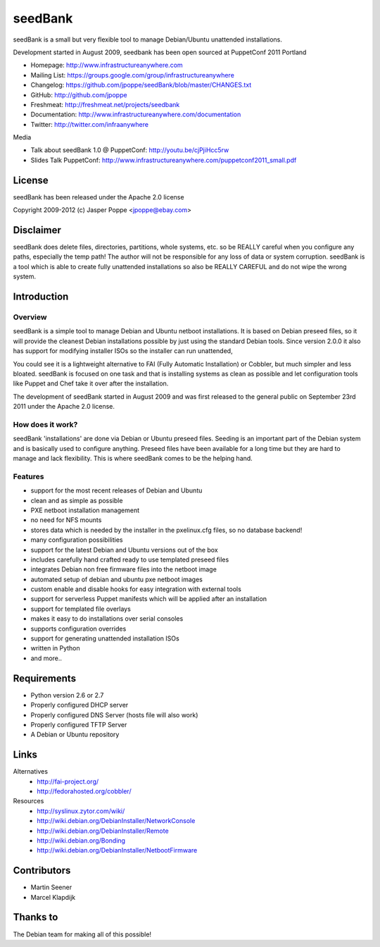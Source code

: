 ========
seedBank
========

seedBank is a small but very flexible tool to manage Debian/Ubuntu unattended installations.

Development started in August 2009, seedbank has been open sourced at PuppetConf 2011 Portland

* Homepage: http://www.infrastructureanywhere.com
* Mailing List: https://groups.google.com/group/infrastructureanywhere
* Changelog: https://github.com/jpoppe/seedBank/blob/master/CHANGES.txt
* GitHub: http://github.com/jpoppe
* Freshmeat: http://freshmeat.net/projects/seedbank
* Documentation: http://www.infrastructureanywhere.com/documentation
* Twitter: http://twitter.com/infraanywhere

Media

* Talk about seedBank 1.0 @ PuppetConf: http://youtu.be/cjPjiHcc5rw
* Slides Talk PuppetConf: http://www.infrastructureanywhere.com/puppetconf2011_small.pdf

License
=======
seedBank has been released under the Apache 2.0 license

Copyright 2009-2012 (c) Jasper Poppe <jpoppe@ebay.com>

Disclaimer
==========

seedBank does delete files, directories, partitions, whole systems, etc. so be REALLY careful when
you configure any paths, especially the temp path!
The author will not be responsible for any loss of data or system corruption. seedBank is a tool
which is able to create fully unattended installations so also be REALLY CAREFUL and do not
wipe the wrong system.

Introduction
============

Overview
--------

seedBank is a simple tool to manage Debian and Ubuntu netboot installations. It is based on Debian preseed files, so it will provide the cleanest Debian installations possible by just using the standard Debian tools. Since version 2.0.0 it also has support for modifying installer ISOs so the installer can run unattended,

You could see it is a lightweight alternative to FAI (Fully Automatic Installation) or Cobbler, but much simpler and less bloated. seedBank is focused on one task and that is installing systems as clean as possible and let configuration tools like Puppet and Chef take it over after the installation. 

The development of seedBank started in August 2009 and was first released to the general public on September 23rd 2011 under the Apache 2.0 license.

How does it work?
-----------------

seedBank 'installations' are done via Debian or Ubuntu preseed files. Seeding is an important part of the Debian system and is basically used to configure anything. Preseed files have been available for a long time but they are hard to manage and lack flexibility. This is where seedBank comes to be the helping hand.

Features
--------

- support for the most recent releases of Debian and Ubuntu
- clean and as simple as possible
- PXE netboot installation management
- no need for NFS mounts
- stores data which is needed by the installer in the pxelinux.cfg files, so no database backend!
- many configuration possibilities
- support for the latest Debian and Ubuntu versions out of the box
- includes carefully hand crafted ready to use templated preseed files
- integrates Debian non free firmware files into the netboot image
- automated setup of debian and ubuntu pxe netboot images
- custom enable and disable hooks for easy integration with external tools
- support for serverless Puppet manifests which will be applied after an installation
- support for templated file overlays
- makes it easy to do installations over serial consoles
- supports configuration overrides
- support for generating unattended installation ISOs
- written in Python
- and more..

Requirements
============

- Python version 2.6 or 2.7
- Properly configured DHCP server
- Properly configured DNS Server (hosts file will also work)
- Properly configured TFTP Server
- A Debian or Ubuntu repository

Links
=====

Alternatives
 * http://fai-project.org/
 * http://fedorahosted.org/cobbler/

Resources
 * http://syslinux.zytor.com/wiki/
 * http://wiki.debian.org/DebianInstaller/NetworkConsole
 * http://wiki.debian.org/DebianInstaller/Remote
 * http://wiki.debian.org/Bonding
 * http://wiki.debian.org/DebianInstaller/NetbootFirmware

Contributors
============

- Martin Seener
- Marcel Klapdijk

Thanks to
=========

The Debian team for making all of this possible!
